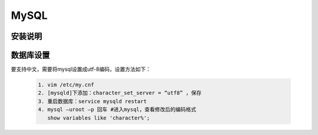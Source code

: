 .. _installing_mysql:

===============
MySQL
===============

安装说明
----------  

数据库设置
-----------------------

要支持中文，需要将mysql设置成utf-8编码，设置方法如下：

  .. code-block:: shell
  
   1. vim /etc/my.cnf
   2. [mysqld]下添加：character_set_server = “utf8” ，保存
   3. 重启数据库：service mysqld restart
   4. mysql –uroot –p 回车 #进入mysql，查看修改后的编码格式
      show variables like 'character%';
	  